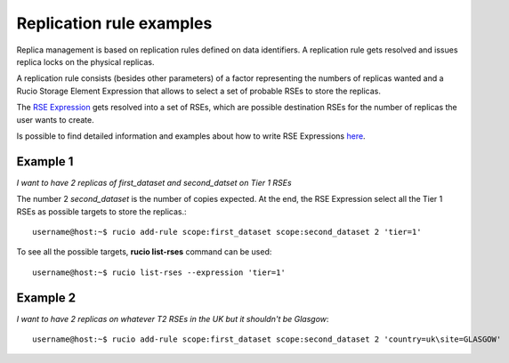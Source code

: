 -------------------------
Replication rule examples
-------------------------

Replica management is based on replication rules defined on data identifiers. A
replication rule gets resolved and issues replica locks on the physical
replicas.

A replication rule consists (besides other parameters) of a factor representing
the numbers of replicas wanted and a Rucio Storage Element Expression that allows
to select a set of probable RSEs to store the replicas.

The `RSE Expression`_ gets resolved into a set of RSEs, which are
possible destination RSEs for the number of replicas the user wants to create.

Is possible to find detailed information and examples about how to write RSE Expressions `here`_.

.. _RSE Expression: rse_expressions.html
.. _here: rse_expressions.html

^^^^^^^^^
Example 1
^^^^^^^^^

*I want to have 2 replicas of first_dataset and second_datset on Tier 1 RSEs*

The number 2 *second_dataset* is the number of copies expected. At the end, the RSE Expression select all the Tier 1 RSEs as possible targets to store the replicas.::

    username@host:~$ rucio add-rule scope:first_dataset scope:second_dataset 2 'tier=1'

To see all the possible targets, **rucio list-rses** command can be used::

    username@host:~$ rucio list-rses --expression 'tier=1'



^^^^^^^^^
Example 2
^^^^^^^^^

*I want to have 2 replicas on whatever T2 RSEs in the UK but it shouldn't be Glasgow*::

    username@host:~$ rucio add-rule scope:first_dataset scope:second_dataset 2 'country=uk\site=GLASGOW'
